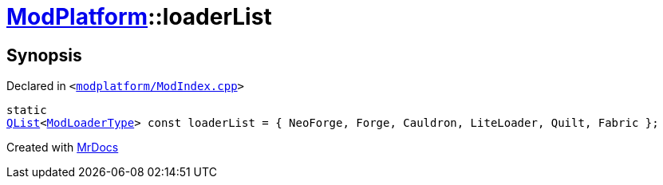[#ModPlatform-loaderList]
= xref:ModPlatform.adoc[ModPlatform]::loaderList
:relfileprefix: ../
:mrdocs:


== Synopsis

Declared in `&lt;https://github.com/PrismLauncher/PrismLauncher/blob/develop/launcher/modplatform/ModIndex.cpp#L34[modplatform&sol;ModIndex&period;cpp]&gt;`

[source,cpp,subs="verbatim,replacements,macros,-callouts"]
----
static
xref:QList.adoc[QList]&lt;xref:ModPlatform/ModLoaderType.adoc[ModLoaderType]&gt; const loaderList = &lcub; NeoForge, Forge, Cauldron, LiteLoader, Quilt, Fabric &rcub;;
----



[.small]#Created with https://www.mrdocs.com[MrDocs]#
